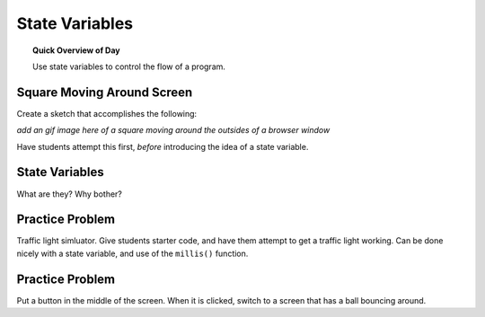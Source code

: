 State Variables
=============================

.. topic:: Quick Overview of Day

    Use state variables to control the flow of a program.


Square Moving Around Screen
---------------------------

Create a sketch that accomplishes the following:

*add an gif image here of a square moving around the outsides of a browser window*

Have students attempt this first, *before* introducing the idea of a state variable.

State Variables
----------------

What are they?
Why bother?


Practice Problem
-----------------

Traffic light simluator. Give students starter code, and have them attempt to get a traffic light working. Can be done nicely with a state variable, and use of the ``millis()`` function.

Practice Problem
----------------

Put a button in the middle of the screen. When it is clicked, switch to a screen that has a ball bouncing around.